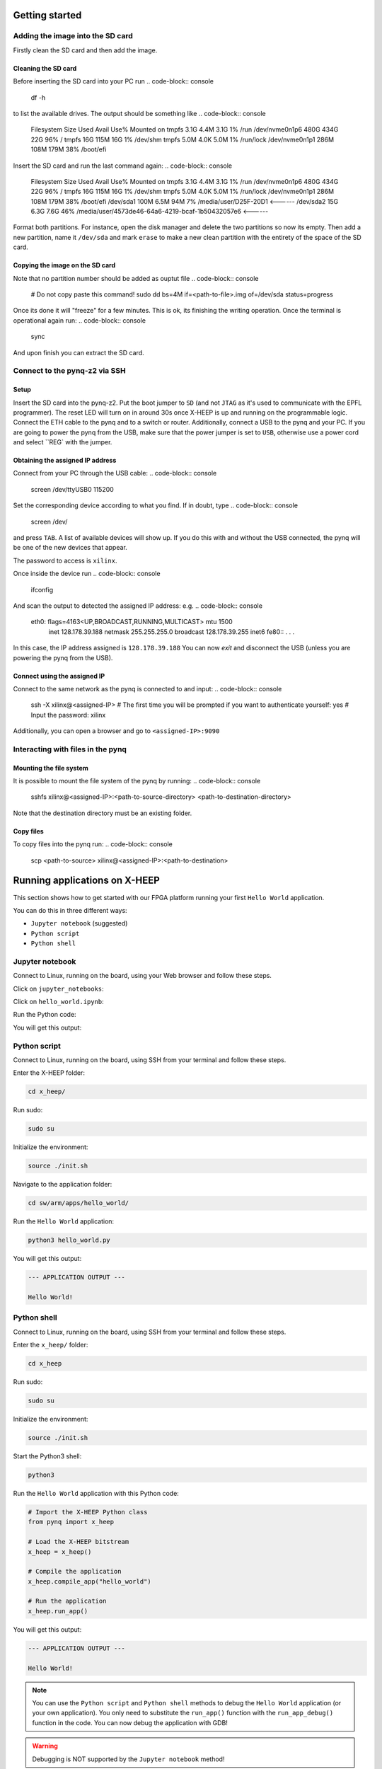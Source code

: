 Getting started
---------------

Adding the image into the SD card
^^^^^^^^^^^^^^^^^^^^^^^^^^^^^^^^^

Firstly clean the SD card and then add the image.

Cleaning the SD card
""""""""""""""""""""

Before inserting the SD card into your PC run
.. code-block:: console
    df -h

to list the available drives. The output should be something like
.. code-block:: console
    Filesystem      Size  Used Avail Use% Mounted on
    tmpfs           3.1G  4.4M  3.1G   1% /run
    /dev/nvme0n1p6  480G  434G   22G  96% /
    tmpfs            16G  115M   16G   1% /dev/shm
    tmpfs           5.0M  4.0K  5.0M   1% /run/lock
    /dev/nvme0n1p1  286M  108M  179M  38% /boot/efi

Insert the SD card and run the last command again:
.. code-block:: console
    Filesystem      Size  Used Avail Use% Mounted on
    tmpfs           3.1G  4.4M  3.1G   1% /run
    /dev/nvme0n1p6  480G  434G   22G  96% /
    tmpfs            16G  115M   16G   1% /dev/shm
    tmpfs           5.0M  4.0K  5.0M   1% /run/lock
    /dev/nvme0n1p1  286M  108M  179M  38% /boot/efi
    /dev/sda1       100M  6.5M   94M   7% /media/user/D25F-20D1                             <------
    /dev/sda2        15G  6.3G  7.6G  46% /media/user/4573de46-64a6-4219-bcaf-1b50432057e6  <------

Format both partitions. For instance, open the disk manager and delete the two partitions so now its empty. Then add a new partition, name it ``/dev/sda`` and mark ``erase`` to make a new clean partition with the entirety of the space of the SD card.


Copying the image on the SD card
"""""""""""""""""""""""""""""""""

Note that no partition number should be added as ouptut file
.. code-block:: console
    # Do not copy paste this command!
    sudo dd bs=4M if=<path-to-file>.img of=/dev/sda status=progress

Once its done it will "freeze" for a few minutes. This is ok, its finishing the writing operation. Once the terminal is operational again run:
.. code-block:: console
    sync

And upon finish you can extract the SD card.

Connect to the pynq-z2 via SSH
^^^^^^^^^^^^^^^^^^^^^^^^^^^^^^

Setup
"""""

Insert the SD card into the pynq-z2. Put the boot jumper to ``SD`` (and not ``JTAG`` as it's used to communicate with the EPFL programmer). The reset LED  will turn on in around 30s once X-HEEP is up and running on the programmable logic. Connect the ETH cable to the pynq and to a switch or router.
Additionally, connect a USB to the pynq and your PC.
If you are going to power the pynq from the USB, make sure that the power jumper is set to ``USB``, otherwise use a power cord and select ``REG` with the jumper.

Obtaining the assigned IP address
"""""""""""""""""""""""""""""""""

Connect from your PC through the USB cable:
.. code-block:: console
    screen /dev/ttyUSB0 115200
Set the corresponding device according to what you find. If in doubt, type
.. code-block:: console
    screen /dev/
and press ``TAB``. A list of available devices will show up. If you  do this with and without the USB connected, the pynq will be one of the new devices that appear.

The password to access is ``xilinx``.

Once inside the device run
.. code-block:: console
    ifconfig
And scan the output to detected the assigned IP address:
e.g.
.. code-block:: console
    eth0: flags=4163<UP,BROADCAST,RUNNING,MULTICAST>  mtu 1500
            inet 128.178.39.188  netmask 255.255.255.0  broadcast 128.178.39.255
            inet6 fe80:: . . .

In this case, the IP address assigned is ``128.178.39.188``
You can now `exit` and disconnect the USB (unless you are powering the pynq from the USB).

Connect using the assigned IP
"""""""""""""""""""""""""""""

Connect to the same network as the pynq is connected to and input:
.. code-block:: console
    ssh -X xilinx@<assigned-IP>
    # The first time you will be prompted if you want to authenticate yourself:
    yes
    # Input the password: xilinx

Additionally, you can open a browser and go to ``<assigned-IP>:9090``


Interacting with files in the pynq
^^^^^^^^^^^^^^^^^^^^^^^^^^^^^^^^^^

Mounting the file system
""""""""""""""""""""""""

It is possible to mount the file system of the pynq by running:
.. code-block:: console
    sshfs xilinx@<assigned-IP>:<path-to-source-directory> <path-to-destination-directory>
Note that the destination directory must be an existing folder.

Copy files
""""""""""
To copy files into the pynq run:
.. code-block:: console
    scp <path-to-source> xilinx@<assigned-IP>:<path-to-destination>


Running applications on X-HEEP
------------------------------

This section shows how to get started with our FPGA platform running your first ``Hello World`` application.

You can do this in three different ways:

- ``Jupyter notebook`` (suggested)
- ``Python script``
- ``Python shell``

Jupyter notebook
^^^^^^^^^^^^^^^^

Connect to Linux, running on the board, using your Web browser and follow these steps.

Click on ``jupyter_notebooks``:

.. image:: ./images/jupyter_1.png
  :width: 400

Click on ``hello_world.ipynb``:

.. image:: ./images/jupyter_2.png
  :width: 400

Run the Python code:

.. image:: ./images/jupyter_3.png
  :width: 400

You will get this output:

.. image:: ./images/jupyter_4.png
  :width: 400

Python script
^^^^^^^^^^^^

Connect to Linux, running on the board, using SSH from your terminal and follow these steps.

Enter the X-HEEP folder:

.. code-block:: console

    cd x_heep/

Run sudo:

.. code-block:: console

    sudo su

Initialize the environment:

.. code-block:: console

    source ./init.sh

Navigate to the application folder:

.. code-block:: console

    cd sw/arm/apps/hello_world/

Run the ``Hello World`` application:

.. code-block:: Python

    python3 hello_world.py

You will get this output:

.. code-block:: console

    --- APPLICATION OUTPUT ---

    Hello World!

Python shell
^^^^^^^^^^^^

Connect to Linux, running on the board, using SSH from your terminal and follow these steps.

Enter the ``x_heep/`` folder:

.. code-block:: console

    cd x_heep

Run sudo:

.. code-block:: console

    sudo su

Initialize the environment:

.. code-block:: console

    source ./init.sh

Start the Python3 shell:

.. code-block:: console

    python3

Run the ``Hello World`` application with this Python code:

.. code-block:: Python

    # Import the X-HEEP Python class
    from pynq import x_heep

    # Load the X-HEEP bitstream
    x_heep = x_heep()

    # Compile the application
    x_heep.compile_app("hello_world")

    # Run the application
    x_heep.run_app()

You will get this output:

.. code-block:: console

    --- APPLICATION OUTPUT ---

    Hello World!

.. note::

  You can use the ``Python script`` and ``Python shell`` methods to debug the ``Hello World`` application (or your own application). You only need to substitute the ``run_app()`` function with the ``run_app_debug()`` function in the code. You can now debug the application with GDB!

.. warning::

  Debugging is NOT supported by the ``Jupyter notebook`` method!
